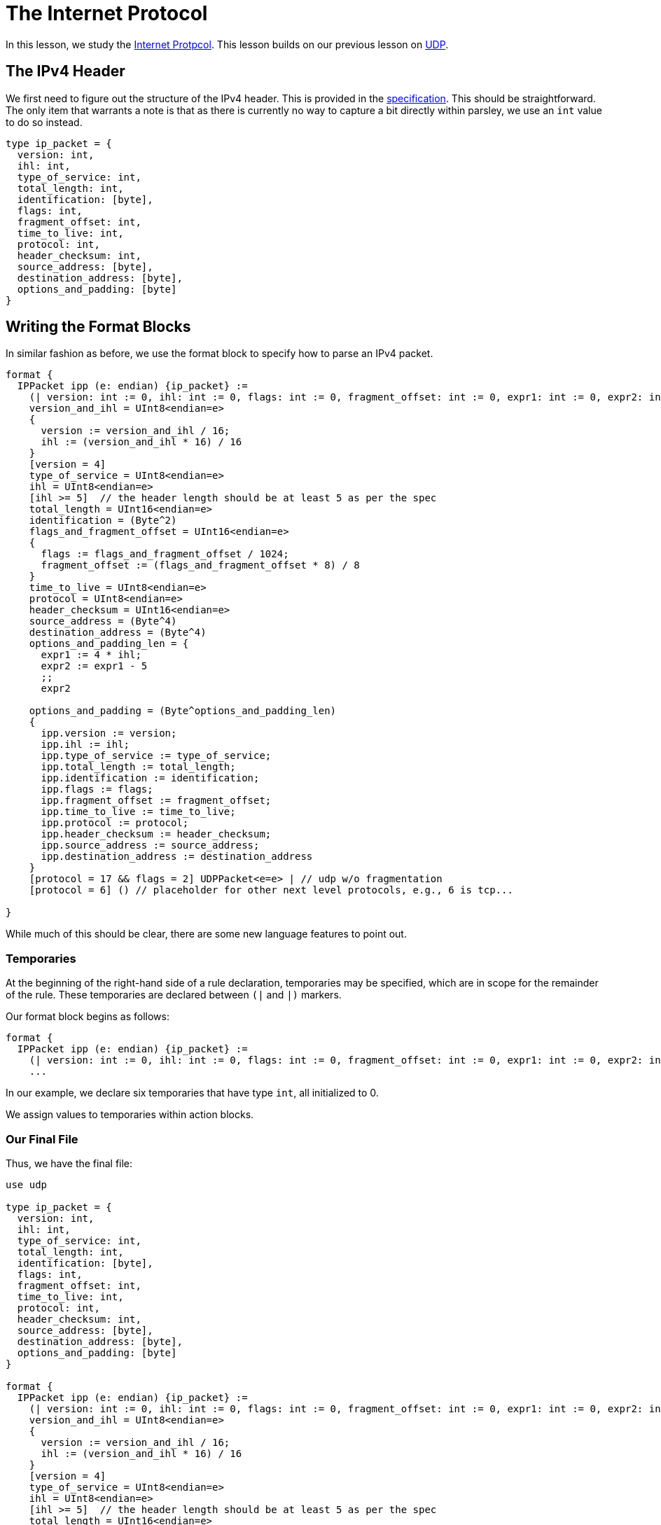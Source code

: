= The Internet Protocol

In this lesson, we study the https://tools.ietf.org/html/rfc791[Internet Protpcol].
This lesson builds on our previous lesson on <<udp.adoc#, UDP>>.

== The IPv4 Header

We first need to figure out the structure of the IPv4 header.
This is provided in the https://tools.ietf.org/html/rfc791[specification].
This should be straightforward.
The only item that warrants a note is that as there is currently no way to capture a bit directly within parsley, we use an `int` value to do so instead.

....
type ip_packet = {
  version: int,
  ihl: int,
  type_of_service: int,
  total_length: int,
  identification: [byte],
  flags: int,
  fragment_offset: int,
  time_to_live: int,
  protocol: int,
  header_checksum: int,
  source_address: [byte],
  destination_address: [byte],
  options_and_padding: [byte]
}
....

== Writing the Format Blocks

In similar fashion as before, we use the format block to specify how to parse an IPv4 packet.

....
format {
  IPPacket ipp (e: endian) {ip_packet} :=
    (| version: int := 0, ihl: int := 0, flags: int := 0, fragment_offset: int := 0, expr1: int := 0, expr2: int := 0 |)
    version_and_ihl = UInt8<endian=e>
    {
      version := version_and_ihl / 16;
      ihl := (version_and_ihl * 16) / 16
    }
    [version = 4]
    type_of_service = UInt8<endian=e>
    ihl = UInt8<endian=e>
    [ihl >= 5]  // the header length should be at least 5 as per the spec
    total_length = UInt16<endian=e>
    identification = (Byte^2)
    flags_and_fragment_offset = UInt16<endian=e>
    {
      flags := flags_and_fragment_offset / 1024;
      fragment_offset := (flags_and_fragment_offset * 8) / 8
    }
    time_to_live = UInt8<endian=e>
    protocol = UInt8<endian=e>
    header_checksum = UInt16<endian=e>
    source_address = (Byte^4)
    destination_address = (Byte^4)
    options_and_padding_len = {
      expr1 := 4 * ihl;
      expr2 := expr1 - 5
      ;;
      expr2

    options_and_padding = (Byte^options_and_padding_len)
    {
      ipp.version := version;
      ipp.ihl := ihl;
      ipp.type_of_service := type_of_service;
      ipp.total_length := total_length;
      ipp.identification := identification;
      ipp.flags := flags;
      ipp.fragment_offset := fragment_offset;
      ipp.time_to_live := time_to_live;
      ipp.protocol := protocol;
      ipp.header_checksum := header_checksum;
      ipp.source_address := source_address;
      ipp.destination_address := destination_address
    }
    [protocol = 17 && flags = 2] UDPPacket<e=e> | // udp w/o fragmentation
    [protocol = 6] () // placeholder for other next level protocols, e.g., 6 is tcp...

}
....

While much of this should be clear, there are some new language features to point out.

=== Temporaries

At the beginning of the right-hand side of a rule declaration, temporaries may be specified, which are in scope for the remainder of the rule.
These temporaries are declared between `(|` and `|)` markers.

Our format block begins as follows:
....
format {
  IPPacket ipp (e: endian) {ip_packet} :=
    (| version: int := 0, ihl: int := 0, flags: int := 0, fragment_offset: int := 0, expr1: int := 0, expr2: int := 0 |)
    ...
....

In our example, we declare six temporaries that have type `int`, all initialized to 0.

We assign values to temporaries within action blocks.


=== Our Final File

Thus, we have the final file:

....
use udp

type ip_packet = {
  version: int,
  ihl: int,
  type_of_service: int,
  total_length: int,
  identification: [byte],
  flags: int,
  fragment_offset: int,
  time_to_live: int,
  protocol: int,
  header_checksum: int,
  source_address: [byte],
  destination_address: [byte],
  options_and_padding: [byte]
}

format {
  IPPacket ipp (e: endian) {ip_packet} :=
    (| version: int := 0, ihl: int := 0, flags: int := 0, fragment_offset: int := 0, expr1: int := 0, expr2: int := 0 |)
    version_and_ihl = UInt8<endian=e>
    {
      version := version_and_ihl / 16;
      ihl := (version_and_ihl * 16) / 16
    }
    [version = 4]
    type_of_service = UInt8<endian=e>
    ihl = UInt8<endian=e>
    [ihl >= 5]  // the header length should be at least 5 as per the spec
    total_length = UInt16<endian=e>
    identification = (Byte^2)
    flags_and_fragment_offset = UInt16<endian=e>
    {
      flags := flags_and_fragment_offset / 1024;
      fragment_offset := (flags_and_fragment_offset * 8) / 8
    }
    time_to_live = UInt8<endian=e>
    protocol = UInt8<endian=e>
    header_checksum = UInt16<endian=e>
    source_address = (Byte^4)
    destination_address = (Byte^4)
    options_and_padding_len = {
      expr1 := 4 * ihl;
      expr2 := expr1 - 5
      ;;
      expr2
    }
    options_and_padding = (Byte^options_and_padding_len)
    {
      ipp.version := version;
      ipp.ihl := ihl;
      ipp.type_of_service := type_of_service;
      ipp.total_length := total_length;
      ipp.identification := identification;
      ipp.flags := flags;
      ipp.fragment_offset := fragment_offset;
      ipp.time_to_live := time_to_live;
      ipp.protocol := protocol;
      ipp.header_checksum := header_checksum;
      ipp.source_address := source_address;
      ipp.destination_address := destination_address
    }
    [protocol = 17 && flags = 2] UDPPacket<e=e> | // udp w/o fragmentation
    [protocol = 6] () // placeholder for other next level protocols, e.g., 6 is tcp...

}
....

===== Navigation: <<overview.adoc#, &#8593; Overview>> | <<pbm.adoc#, &#8592; Previous Lesson>> | <<#, &#8594; Next Lesson>> | <<../readme.adoc#, &#128196; Documentation>>
